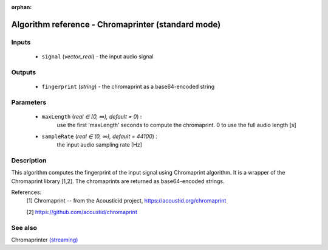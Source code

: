 :orphan:

Algorithm reference - Chromaprinter (standard mode)
===================================================

Inputs
------

 - ``signal`` (*vector_real*) - the input audio signal

Outputs
-------

 - ``fingerprint`` (*string*) - the chromaprint as a base64-encoded string

Parameters
----------

 - ``maxLength`` (*real ∈ [0, ∞), default = 0*) :
     use the first 'maxLength' seconds to compute the chromaprint. 0 to use the full audio length [s]
 - ``sampleRate`` (*real ∈ (0, ∞), default = 44100*) :
     the input audio sampling rate [Hz]

Description
-----------

This algorithm computes the fingerprint of the input signal using Chromaprint algorithm. It is a wrapper of the Chromaprint library [1,2]. The chromaprints are returned as base64-encoded strings.


References:
  [1] Chromaprint -- from the Acousticid project,
  https://acoustid.org/chromaprint

  [2] https://github.com/acoustid/chromaprint


See also
--------

Chromaprinter `(streaming) <streaming_Chromaprinter.html>`__